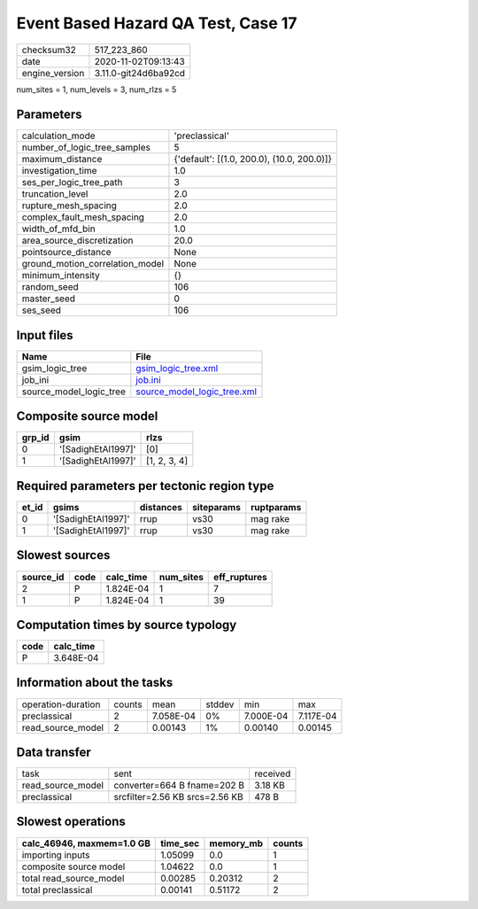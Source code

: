 Event Based Hazard QA Test, Case 17
===================================

============== ====================
checksum32     517_223_860         
date           2020-11-02T09:13:43 
engine_version 3.11.0-git24d6ba92cd
============== ====================

num_sites = 1, num_levels = 3, num_rlzs = 5

Parameters
----------
=============================== ==========================================
calculation_mode                'preclassical'                            
number_of_logic_tree_samples    5                                         
maximum_distance                {'default': [(1.0, 200.0), (10.0, 200.0)]}
investigation_time              1.0                                       
ses_per_logic_tree_path         3                                         
truncation_level                2.0                                       
rupture_mesh_spacing            2.0                                       
complex_fault_mesh_spacing      2.0                                       
width_of_mfd_bin                1.0                                       
area_source_discretization      20.0                                      
pointsource_distance            None                                      
ground_motion_correlation_model None                                      
minimum_intensity               {}                                        
random_seed                     106                                       
master_seed                     0                                         
ses_seed                        106                                       
=============================== ==========================================

Input files
-----------
======================= ============================================================
Name                    File                                                        
======================= ============================================================
gsim_logic_tree         `gsim_logic_tree.xml <gsim_logic_tree.xml>`_                
job_ini                 `job.ini <job.ini>`_                                        
source_model_logic_tree `source_model_logic_tree.xml <source_model_logic_tree.xml>`_
======================= ============================================================

Composite source model
----------------------
====== ================== ============
grp_id gsim               rlzs        
====== ================== ============
0      '[SadighEtAl1997]' [0]         
1      '[SadighEtAl1997]' [1, 2, 3, 4]
====== ================== ============

Required parameters per tectonic region type
--------------------------------------------
===== ================== ========= ========== ==========
et_id gsims              distances siteparams ruptparams
===== ================== ========= ========== ==========
0     '[SadighEtAl1997]' rrup      vs30       mag rake  
1     '[SadighEtAl1997]' rrup      vs30       mag rake  
===== ================== ========= ========== ==========

Slowest sources
---------------
========= ==== ========= ========= ============
source_id code calc_time num_sites eff_ruptures
========= ==== ========= ========= ============
2         P    1.824E-04 1         7           
1         P    1.824E-04 1         39          
========= ==== ========= ========= ============

Computation times by source typology
------------------------------------
==== =========
code calc_time
==== =========
P    3.648E-04
==== =========

Information about the tasks
---------------------------
================== ====== ========= ====== ========= =========
operation-duration counts mean      stddev min       max      
preclassical       2      7.058E-04 0%     7.000E-04 7.117E-04
read_source_model  2      0.00143   1%     0.00140   0.00145  
================== ====== ========= ====== ========= =========

Data transfer
-------------
================= ============================== ========
task              sent                           received
read_source_model converter=664 B fname=202 B    3.18 KB 
preclassical      srcfilter=2.56 KB srcs=2.56 KB 478 B   
================= ============================== ========

Slowest operations
------------------
========================= ======== ========= ======
calc_46946, maxmem=1.0 GB time_sec memory_mb counts
========================= ======== ========= ======
importing inputs          1.05099  0.0       1     
composite source model    1.04622  0.0       1     
total read_source_model   0.00285  0.20312   2     
total preclassical        0.00141  0.51172   2     
========================= ======== ========= ======